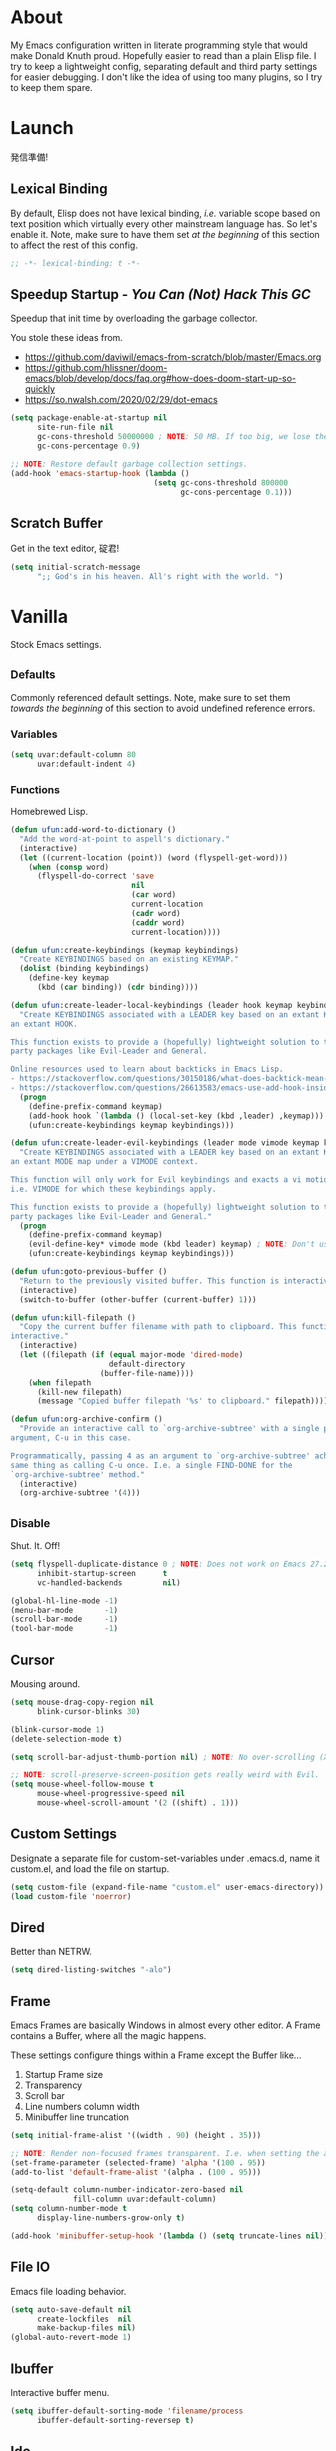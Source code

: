 # Filename: dotemacs.org
# Note:     My Emacs personality.
* About
  My Emacs configuration written in literate programming style that would make
  Donald Knuth proud. Hopefully easier to read than a plain Elisp file. I try to
  keep a lightweight config, separating default and third party settings for
  easier debugging. I don't like the idea of using too many plugins, so I try to
  keep them spare.
* Launch
  発信準備!
** Lexical Binding
   By default, Elisp does not have lexical binding, /i.e./ variable scope based on
   text position which virtually every other mainstream language has. So let's
   enable it. Note, make sure to have them set /at the beginning/ of this section
   to affect the rest of this config.
   #+BEGIN_SRC emacs-lisp
     ;; -*- lexical-binding: t -*-
   #+END_SRC
** Speedup Startup - /You Can (Not) Hack This GC/
   Speedup that init time by overloading the garbage collector.

   You stole these ideas from.
   - https://github.com/daviwil/emacs-from-scratch/blob/master/Emacs.org
   - https://github.com/hlissner/doom-emacs/blob/develop/docs/faq.org#how-does-doom-start-up-so-quickly
   - https://so.nwalsh.com/2020/02/29/dot-emacs
   #+BEGIN_SRC emacs-lisp
     (setq package-enable-at-startup nil
           site-run-file nil
           gc-cons-threshold 50000000 ; NOTE: 50 MB. If too big, we lose the speedup.
           gc-cons-percentage 0.9)

     ;; NOTE: Restore default garbage collection settings.
     (add-hook 'emacs-startup-hook (lambda ()
                                     (setq gc-cons-threshold 800000
                                           gc-cons-percentage 0.1)))
   #+END_SRC
** Scratch Buffer
   Get in the text editor, 碇君!
   #+BEGIN_SRC emacs-lisp
     (setq initial-scratch-message
           ";; God's in his heaven. All's right with the world. ")
   #+END_SRC
* Vanilla
  Stock Emacs settings.
** _Defaults
   Commonly referenced default settings. Note, make sure to set them /towards the
   beginning/ of this section to avoid undefined reference errors.
*** Variables
    #+BEGIN_SRC emacs-lisp
      (setq uvar:default-column 80
            uvar:default-indent 4)
    #+END_SRC
*** Functions
    Homebrewed Lisp.
    #+BEGIN_SRC emacs-lisp
      (defun ufun:add-word-to-dictionary ()
        "Add the word-at-point to aspell's dictionary."
        (interactive)
        (let ((current-location (point)) (word (flyspell-get-word)))
          (when (consp word)
            (flyspell-do-correct 'save
                                 nil
                                 (car word)
                                 current-location
                                 (cadr word)
                                 (caddr word)
                                 current-location))))

      (defun ufun:create-keybindings (keymap keybindings)
        "Create KEYBINDINGS based on an existing KEYMAP."
        (dolist (binding keybindings)
          (define-key keymap
            (kbd (car binding)) (cdr binding))))

      (defun ufun:create-leader-local-keybindings (leader hook keymap keybindings)
        "Create KEYBINDINGS associated with a LEADER key based on an extant KEYMAP for
      an extant HOOK.

      This function exists to provide a (hopefully) lightweight solution to third
      party packages like Evil-Leader and General.

      Online resources used to learn about backticks in Emacs Lisp.
      - https://stackoverflow.com/questions/30150186/what-does-backtick-mean-in-lisp
      - https://stackoverflow.com/questions/26613583/emacs-use-add-hook-inside-function-defun"
        (progn
          (define-prefix-command keymap)
          (add-hook hook `(lambda () (local-set-key (kbd ,leader) ,keymap)))
          (ufun:create-keybindings keymap keybindings)))

      (defun ufun:create-leader-evil-keybindings (leader mode vimode keymap keybindings)
        "Create KEYBINDINGS associated with a LEADER key based on an extant KEYMAP for
      an extant MODE map under a VIMODE context.

      This function will only work for Evil keybindings and exacts a vi motion state
      i.e. VIMODE for which these keybindings apply.

      This function exists to provide a (hopefully) lightweight solution to third
      party packages like Evil-Leader and General."
        (progn
          (define-prefix-command keymap)
          (evil-define-key* vimode mode (kbd leader) keymap) ; NOTE: Don't use the macro!
          (ufun:create-keybindings keymap keybindings)))

      (defun ufun:goto-previous-buffer ()
        "Return to the previously visited buffer. This function is interactive."
        (interactive)
        (switch-to-buffer (other-buffer (current-buffer) 1)))

      (defun ufun:kill-filepath ()
        "Copy the current buffer filename with path to clipboard. This function is
      interactive."
        (interactive)
        (let ((filepath (if (equal major-mode 'dired-mode)
                            default-directory
                          (buffer-file-name))))
          (when filepath
            (kill-new filepath)
            (message "Copied buffer filepath '%s' to clipboard." filepath))))

      (defun ufun:org-archive-confirm ()
        "Provide an interactive call to `org-archive-subtree' with a single prefix
      argument, C-u in this case.

      Programmatically, passing 4 as an argument to `org-archive-subtree' achieves the
      same thing as calling C-u once. I.e. a single FIND-DONE for the
      `org-archive-subtree' method."
        (interactive)
        (org-archive-subtree '(4)))
    #+END_SRC
** _Disable
   Shut. It. Off!
   #+BEGIN_SRC emacs-lisp
     (setq flyspell-duplicate-distance 0 ; NOTE: Does not work on Emacs 27.2 on Mac.
           inhibit-startup-screen      t
           vc-handled-backends         nil)

     (global-hl-line-mode -1)
     (menu-bar-mode       -1)
     (scroll-bar-mode     -1)
     (tool-bar-mode       -1)
   #+END_SRC
** Cursor
   Mousing around.
   #+BEGIN_SRC emacs-lisp
     (setq mouse-drag-copy-region nil
           blink-cursor-blinks 30)

     (blink-cursor-mode 1)
     (delete-selection-mode t)

     (setq scroll-bar-adjust-thumb-portion nil) ; NOTE: No over-scrolling (X11 only).

     ;; NOTE: scroll-preserve-screen-position gets really weird with Evil.
     (setq mouse-wheel-follow-mouse t
           mouse-wheel-progressive-speed nil
           mouse-wheel-scroll-amount '(2 ((shift) . 1)))
   #+END_SRC
** Custom Settings
   Designate a separate file for custom-set-variables under .emacs.d, name it
   custom.el, and load the file on startup.
   #+BEGIN_SRC emacs-lisp
     (setq custom-file (expand-file-name "custom.el" user-emacs-directory))
     (load custom-file 'noerror)
   #+END_SRC
** Dired
   Better than NETRW.
   #+BEGIN_SRC emacs-lisp
     (setq dired-listing-switches "-alo")
   #+END_SRC
** Frame
   Emacs Frames are basically Windows in almost every other editor. A Frame
   contains a Buffer, where all the magic happens.

   These settings configure things within a Frame except the Buffer like...
   00. Startup Frame size
   01. Transparency
   02. Scroll bar
   03. Line numbers column width
   04. Minibuffer line truncation
   #+BEGIN_SRC emacs-lisp
     (setq initial-frame-alist '((width . 90) (height . 35)))

     ;; NOTE: Render non-focused frames transparent. I.e. when setting the alpha (transparency level), the first and second numbers indicate focused and unfocused transparency respectively. 100 alpha means opaque.
     (set-frame-parameter (selected-frame) 'alpha '(100 . 95))
     (add-to-list 'default-frame-alist '(alpha . (100 . 95)))

     (setq-default column-number-indicator-zero-based nil
                   fill-column uvar:default-column)
     (setq column-number-mode t
           display-line-numbers-grow-only t)

     (add-hook 'minibuffer-setup-hook '(lambda () (setq truncate-lines nil)))
   #+END_SRC
** File IO
   Emacs file loading behavior.
   #+BEGIN_SRC emacs-lisp
     (setq auto-save-default nil
           create-lockfiles  nil
           make-backup-files nil)
     (global-auto-revert-mode 1)
   #+END_SRC
** Ibuffer
   Interactive buffer menu.
   #+BEGIN_SRC emacs-lisp
     (setq ibuffer-default-sorting-mode 'filename/process
           ibuffer-default-sorting-reversep t)
   #+END_SRC
** Ido
   Interactive do.
   #+BEGIN_SRC emacs-lisp
     (setq ido-auto-merge-work-directories-length -1
           ido-case-fold                           t
           ido-enable-flex-matching                t
           ido-everywhere                          t)
     (ido-mode 1)
   #+END_SRC
** Isearch
   Be really cool if you didn't have to keep spamming Ctrl.
   #+BEGIN_SRC emacs-lisp
     (setq uvar:isearch-mode-keybindings
           '(("<up>"   . isearch-repeat-backward)
             ("<down>" . isearch-repeat-forward)))

     (add-hook 'isearch-mode-hook
               '(lambda ()
                  (dolist (bindings uvar:isearch-mode-keybindings)
                    (define-key isearch-mode-map
                      (kbd (car bindings)) (cdr bindings)))))
   #+END_SRC
** Keybindings
   A pinch of jk.
   #+BEGIN_SRC emacs-lisp
     (add-hook 'ibuffer-mode-hook      '(lambda () (local-set-key (kbd "j") 'next-line)))
     (add-hook 'ibuffer-mode-hook      '(lambda () (local-set-key (kbd "k") 'previous-line)))
     (add-hook 'package-menu-mode-hook '(lambda () (local-set-key (kbd "j") 'next-line)))
     (add-hook 'package-menu-mode-hook '(lambda () (local-set-key (kbd "k") 'previous-line)))
   #+END_SRC
** Org
   One of these days, I'm gonna get organizized.
   #+BEGIN_SRC emacs-lisp
     (setq org-enforce-todo-dependencies t
           org-hide-emphasis-markers     t
           org-src-fontify-natively      t
           org-src-tab-acts-natively     t
           org-startup-folded            t
           org-time-stamp-formats        '("<%Y_%m_%d %a>" . "<%Y_%m_%d %a %H:%M>")
           org-todo-keywords             '((sequence "TODO(t)"
                                                     "IN-PROGRESS(p!)"
                                                     "BLOCKED(b@/!)"
                                                     "SOMEDAY(s@/!)"
                                                     "|"
                                                     "DONE(d!)"
                                                     "CANCELED(c@/!)"))
           org-use-fast-todo-selection   t)
     (add-hook 'org-mode-hook '(lambda () (setq-local fill-column uvar:default-column)))
   #+END_SRC
** Platform
   Mac, Linux, Windows Trinity.

   Nothing here. Anymore.
** Programming Language Modes
   Settings for default programming languages modes and anything text.
   #+BEGIN_SRC emacs-lisp
     (add-hook 'emacs-lisp-mode-hook 'prettify-symbols-mode)

     (add-hook 'js-mode-hook 'prettify-symbols-mode)
     (add-hook 'js-mode-hook '(lambda () (push '("=>" . "\u21d2") prettify-symbols-alist))) ; TODO: Move symbol codes into separate section.

     (add-hook 'latex-mode-hook '(lambda () (setq-local fill-column uvar:default-column)))
     (add-hook 'latex-mode-hook 'flyspell-mode)

     (add-hook 'nxml-mode-hook '(lambda () (setq nxml-attribute-indent uvar:default-indent)))
     (add-hook 'nxml-mode-hook '(lambda () (setq nxml-child-indent     uvar:default-indent)))

     (setq sh-indentation uvar:default-indent)

     (add-hook 'text-mode-hook '(lambda () (setq-local fill-column 72))) ; NOTE: Blame Git!
     (add-hook 'text-mode-hook 'flyspell-mode)
     (add-to-list 'auto-mode-alist '("COMMIT_EDITMSG" . text-mode))
   #+END_SRC
** Server
   イーマックスの悪魔!
   #+BEGIN_SRC emacs-lisp
     (require 'server)
     (unless (server-running-p) (server-start))
   #+END_SRC
** Tetris
   We needed this.
   #+BEGIN_SRC emacs-lisp
     (add-hook 'tetris-mode-hook
               '(lambda ()
                  (ufun:create-keybindings
                   tetris-mode-map
                   '(("," . tetris-rotate-prev)
                     ("a" . tetris-move-left)
                     ("o" . tetris-move-down)
                     ("e" . tetris-move-right)))))
   #+END_SRC
** Text
   Plain text behavior.
*** Encoding
    We want Unicode!
    #+BEGIN_SRC emacs-lisp
      (prefer-coding-system 'utf-8)
      (set-default-coding-systems 'utf-8)
      (set-language-environment "UTF-8")
      (setq default-buffer-file-coding-system 'utf-8)
    #+END_SRC
*** Formatting
    Like how it looks and such.
    #+BEGIN_SRC emacs-lisp
      (set-frame-font "Iosevka-14" nil t) ; NOTE: Make sure the OS has this installed!

      (setq require-final-newline t
            show-paren-delay 0
            sentence-end-double-space nil)

      (show-paren-mode 1)
      (add-hook 'prog-mode-hook 'subword-mode)

      (setq-default indent-tabs-mode nil
                    tab-width uvar:default-indent)
      (setq c-basic-offset uvar:default-indent)
    #+END_SRC
*** Spellcheck
    I need the computer to tell me!
    #+BEGIN_SRC emacs-lisp
      (cond ((equal system-type 'gnu/linux)
             (setq ispell-program-name "/usr/bin/aspell"))
            ((equal system-type 'darwin)
             (setq ispell-program-name "/usr/local/bin/aspell")))
    #+END_SRC
*** Whitespace
    #+BEGIN_SRC emacs-lisp
      (setq-default whitespace-line-column nil) ; NOTE: Use fill-column setting.
      (add-hook 'before-save-hook 'whitespace-cleanup)
    #+END_SRC
** User Input
   #+BEGIN_SRC emacs-lisp
     (defalias 'yes-or-no-p 'y-or-n-p)
     (setq visible-bell 1)
   #+END_SRC
* Not Vanilla
  Settings for third party Elisp packages.
** Proxy Configuration
   Configure proxy settings /before/ attempting to install any third party
   packages.
   #+BEGIN_SRC emacs-lisp
     ;; E.g.
     ;; (setq url-proxy-services
     ;;       '(("http"  . "work.proxy.com:8080")
     ;;         ("https" . "work.proxy.com:8080")))
   #+END_SRC
** Packages
   Milkypostman Store.
   #+BEGIN_SRC emacs-lisp
     ;; TODO: Refactor this code so that it correctly installs missing packages.
     (require 'package)
     (package-initialize)
     (add-to-list 'package-archives '("melpa" . "https://melpa.org/packages/") t)

     (when (not package-archive-contents)
       (package-refresh-contents))

     (dolist (packages '(evil
                         evil-escape
                         json-mode
                         markdown-mode
                         kuronami-theme
                         org-bullets
                         rust-mode
                         toml-mode
                         undo-fu))
       (when (not (package-installed-p packages))
         (package-install packages)))
   #+END_SRC
** Aesthetic
   I wanted to harvest the rice.
   I wanted to hold Tsubame more.
   I wanted to be with the boy I liked.
   Forever.
   #+BEGIN_SRC emacs-lisp
     (load-theme 'kuronami t)
   #+END_SRC

   What are you trying to tell me? That I can dodge bullets?!
   #+BEGIN_SRC emacs-lisp
     (require 'org-bullets)
     (add-hook 'org-mode-hook 'org-bullets-mode)
   #+END_SRC
** Evil
   Summon the Editor of the Beast - /VI VI VI./

   Keybindings tuned for EN-Dvorak. Don't change default vi/Vim (too much).

   This configuration uses custom vanilla Emacs Lisp code to recreate vi leader
   keybinding features that third party packages like "Evil Leader" and
   "General" provide using a lot more code (I /think/).

   /C.f./ functions
   - ufun:create-keybindings
   - ufun:create-leader-local-keybindings
   - ufun:create-leader-evil-keybindings
   #+BEGIN_SRC emacs-lisp
     (require 'evil)
     (require 'undo-fu)
     (require 'evil-escape)
     (evil-mode 1)
     (evil-escape-mode t)
     (evil-select-search-module 'evil-search-module 'evil-search)

     (define-key evil-insert-state-map "\M-n" 'hippie-expand)
     (define-key evil-normal-state-map "u"    'undo-fu-only-undo)
     (define-key evil-normal-state-map "\C-r" 'undo-fu-only-redo)

     (setq-default evil-escape-key-sequence    "hh"
                   evil-escape-excluded-states '(normal visual motion)
                   evil-escape-delay           0.2)

     (ufun:create-keybindings
      evil-motion-state-map
      '((";"  . evil-ex)
        (":"  . evil-repeat-find-char)
        ("gc" . comment-dwim)
        ("zg" . ufun:add-word-to-dictionary)))

     (define-prefix-command 'uvar:evil-leader-keymap)

     ;; NOTE: Using evil-define-key here will not bind additional mappings from other plugins for some reason. We need to use define-key.
     (define-key evil-motion-state-map (kbd "SPC") 'uvar:evil-leader-keymap)

     (setq uvar:evil-leader-bindings
           '(("<" . bookmark-set)
             ("," . bookmark-bmenu-list)
             ("." . ibuffer)
             ("C" . count-words-region)
             ("c" . compile)
             ("r" . ufun:goto-previous-buffer)
             ("A" . apropos)
             ("a" . align-regexp)
             ("O" . occur)
             ("o" . switch-to-buffer)
             ("E" . server-edit)
             ("e" . find-file)
             ("T" . eval-expression)
             ("t" . execute-extended-command)
             ("n" . yank-pop)
             ("s" . sort-lines)
             ("W" . whitespace-cleanup)
             ("w" . whitespace-mode)))

     (ufun:create-keybindings uvar:evil-leader-keymap uvar:evil-leader-bindings)

     ;; NOTE: The following keybindings only affect the particular mode.

     (ufun:create-leader-local-keybindings
      "SPC"
      'dired-mode-hook
      'uvar:evil-leader-dired-keymap
      (append uvar:evil-leader-bindings
              '(("mG" . end-of-buffer)
                ("mg" . beginning-of-buffer)
                ("mw" . wdired-change-to-wdired-mode))))

     (add-hook 'ibuffer-mode-hook
               '(lambda () (local-set-key (kbd "SPC") 'uvar:evil-leader-keymap)))

     (ufun:create-leader-evil-keybindings
      "SPC"
      emacs-lisp-mode-map
      'motion
      'uvar:evil-leader-elisp-keymap
      (append uvar:evil-leader-bindings '(("me" . eval-last-sexp))))

     (ufun:create-leader-evil-keybindings
      "SPC"
      org-mode-map
      'motion
      'uvar:evil-leader-org-keymap
      (append uvar:evil-leader-bindings
              '(("mA" . ufun:org-archive-confirm)
                ("ma" . org-archive-subtree)
                ("mc" . org-copy-subtree)
                ("md" . org-demote-subtree)
                ("mi" . org-insert-heading)
                ("mp" . org-promote-subtree)
                ("mx" . org-cut-subtree))))
    #+END_SRC
** Programming Languages
   #+BEGIN_SRC emacs-lisp
     (require 'json-mode)
     (setq js-indent-level uvar:default-indent)
     (add-to-list 'auto-mode-alist '("\\.eslintrc\\'"   . json-mode))
     (add-to-list 'auto-mode-alist '("\\.prettierrc\\'" . json-mode))

     (require 'markdown-mode)
     (cond ((string-equal system-type "gnu/linux")
            (setq markdown-command "/usr/bin/pandoc"))
           ((string-equal system-type "darwin")
            (setq markdown-command "/usr/local/bin/pandoc")))
     (add-to-list 'auto-mode-alist '("\\.md\\'" . gfm-mode)) ; NOTE: Use GitHub flavored Markdown.
     (add-hook 'markdown-mode-hook 'flyspell-mode)
     (add-hook 'markdown-mode-hook '(lambda () (setq-local fill-column uvar:default-column)))

     (require 'rust-mode)
     (require 'toml-mode)
   #+END_SRC

